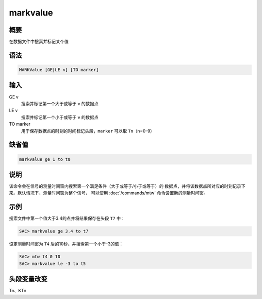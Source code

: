 markvalue
=========

概要
----

在数据文件中搜索并标记某个值

语法
----

.. code:: bash

    MARKValue [GE|LE v] [TO marker]

输入
----

GE v
    搜索并标记第一个大于或等于 ``v`` 的数据点

LE v
    搜索并标记第一个小于或等于 ``v`` 的数据点

TO marker
    用于保存数据点的时刻的时间标记头段，\ ``marker`` 可以取
    ``Tn``\ （n=0–9）

缺省值
------

.. code:: bash

    markvalue ge 1 to t0

说明
----

该命令会在信号的测量时间窗内搜索第一个满足条件（大于或等于/小于或等于）的
数据点，并将该数据点所对应的时刻记录下来。默认情况下，测量时间窗为整个信号，
可以使用 :doc:`/commands/mtw`  命令设置新的测量时间窗。

示例
----

搜索文件中第一个值大于3.4的点并将结果保存在头段 ``T7`` 中：

.. code:: bash

    SAC> markvalue ge 3.4 to t7

设定测量时间窗为 ``T4`` 后的10秒，并搜索第一个小于-3的值：

.. code:: bash

    SAC> mtw t4 0 10
    SAC> markvalue le -3 to t5

头段变量改变
------------

Tn、KTn
